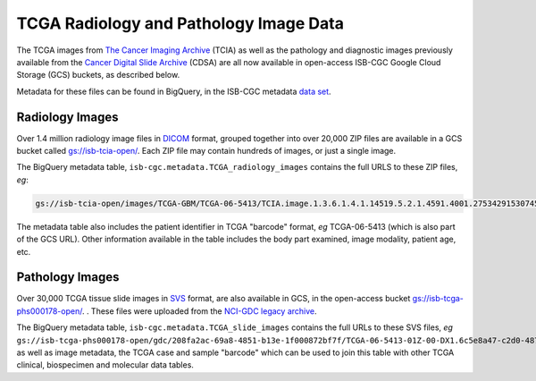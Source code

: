 ****************************************
TCGA Radiology and Pathology Image Data
****************************************

The TCGA images from `The Cancer Imaging Archive <http://www.cancerimagingarchive.net/>`_ (TCIA) as well as the pathology and diagnostic images previously available from the `Cancer Digital Slide Archive <http://cancer.digitalslidearchive.net/>`_ (CDSA) are all now available in open-access  ISB-CGC Google Cloud Storage (GCS) buckets, as described below.

Metadata for these files can be found in BigQuery, in the ISB-CGC metadata `data set <https://console.cloud.google.com/bigquery?p=isb-cgc&d=metadata&page=dataset>`_.

Radiology Images
################

Over 1.4 million radiology image files in `DICOM <https://en.wikipedia.org/wiki/DICOM>`_ format, grouped together into over 20,000 ZIP files are available in a GCS bucket called `gs://isb-tcia-open/ <https://console.cloud.google.com/storage/browser/isb-tcia-open/>`_. Each ZIP file may contain hundreds of images, or just a single image.

The BigQuery metadata table, ``isb-cgc.metadata.TCGA_radiology_images`` contains the full URLS to these ZIP files, *eg*:

.. code-block:: none

   gs://isb-tcia-open/images/TCGA-GBM/TCGA-06-5413/TCIA.image.1.3.6.1.4.1.14519.5.2.1.4591.4001.275342915307453440215680715165.zip 

The metadata table also includes the patient identifier in TCGA "barcode" format, *eg* TCGA-06-5413 (which is also part of the GCS URL).  Other information available in the table includes the body part examined, image modality, patient age, etc.

Pathology Images
################

Over 30,000 TCGA tissue slide images in `SVS <http://openslide.org/formats/aperio/>`_ format, are also available in GCS, in the open-access bucket `gs://isb-tcga-phs000178-open/ <https://console.cloud.google.com/storage/browser/isb-tcga-phs000178-open/>`_.
.  
These files were uploaded from the `NCI-GDC legacy archive <https://portal.gdc.cancer.gov/legacy-archive/search/f?filters=%7B%22op%22:%22and%22,%22content%22:%5B%7B%22op%22:%22in%22,%22content%22:%7B%22field%22:%22files.data_format%22,%22value%22:%5B%22SVS%22%5D%7D%7D%5D%7D>`_.

The BigQuery metadata table, ``isb-cgc.metadata.TCGA_slide_images`` contains the full URLs to these SVS files, *eg* ``gs://isb-tcga-phs000178-open/gdc/208fa2ac-69a8-4851-b13e-1f000872bf7f/TCGA-06-5413-01Z-00-DX1.6c5e8a47-c2d0-4873-9b32-36857c5f67ac.svs``, as well as image metadata, the TCGA case and sample "barcode" which can be used to join this table with other TCGA clinical, biospecimen and molecular data tables.

